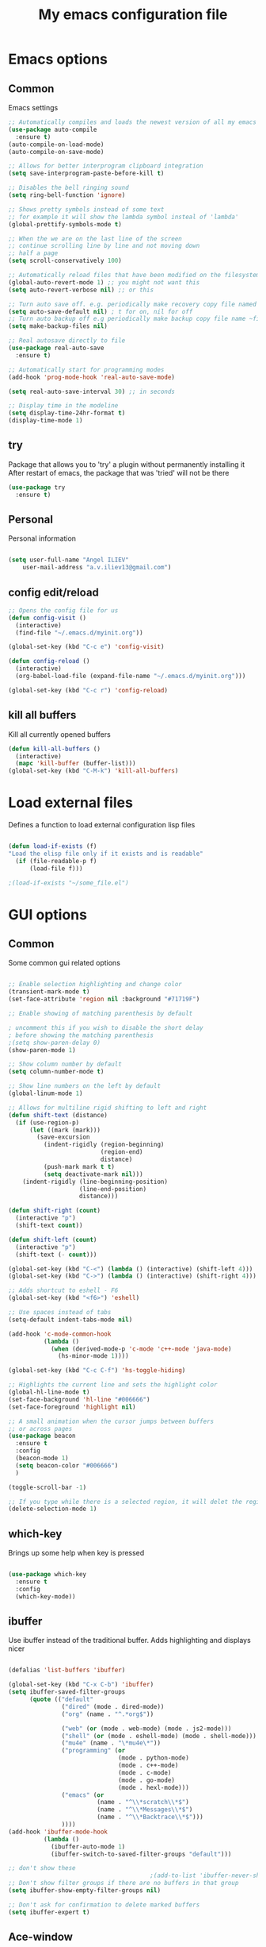 #+STARTUP: overview
#+TITLE: My emacs configuration file
#+CREATOR: Angel ILIEV

* Emacs options
** Common
Emacs settings

#+BEGIN_SRC emacs-lisp
  ;; Automatically compiles and loads the newest version of all my emacs packages
  (use-package auto-compile
    :ensure t)
  (auto-compile-on-load-mode)
  (auto-compile-on-save-mode)

  ;; Allows for better interprogram clipboard integration
  (setq save-interprogram-paste-before-kill t)

  ;; Disables the bell ringing sound
  (setq ring-bell-function 'ignore)

  ;; Shows pretty symbols instead of some text
  ;; for example it will show the lambda symbol insteal of 'lambda'
  (global-prettify-symbols-mode t)

  ;; When the we are on the last line of the screen
  ;; continue scrolling line by line and not moving down
  ;; half a page
  (setq scroll-conservatively 100)

  ;; Automatically reload files that have been modified on the filesystem
  (global-auto-revert-mode 1) ;; you might not want this
  (setq auto-revert-verbose nil) ;; or this

  ;; Turn auto save off. e.g. periodically make recovery copy file named #filename#
  (setq auto-save-default nil) ; t for on, nil for off
  ;; Turn auto backup off e.g periodically make backup copy file name ~filename
  (setq make-backup-files nil)

  ;; Real autosave directly to file
  (use-package real-auto-save
    :ensure t)

  ;; Automatically start for programming modes
  (add-hook 'prog-mode-hook 'real-auto-save-mode)

  (setq real-auto-save-interval 30) ;; in seconds

  ;; Display time in the modeline
  (setq display-time-24hr-format t)
  (display-time-mode 1)

#+END_SRC
** try
  Package that allows you to 'try' a plugin without permanently installing it
  After restart of emacs, the package that was 'tried' will not be there

  #+BEGIN_SRC emacs-lisp
    (use-package try
      :ensure t)
  #+END_SRC
** Personal
Personal information

#+BEGIN_SRC emacs-lisp

  (setq user-full-name "Angel ILIEV"
      user-mail-address "a.v.iliev13@gmail.com")

#+END_SRC

** config edit/reload
#+BEGIN_SRC emacs-lisp
  ;; Opens the config file for us
  (defun config-visit ()
    (interactive)
    (find-file "~/.emacs.d/myinit.org"))

  (global-set-key (kbd "C-c e") 'config-visit)

  (defun config-reload ()
    (interactive)
    (org-babel-load-file (expand-file-name "~/.emacs.d/myinit.org")))

  (global-set-key (kbd "C-c r") 'config-reload)
#+END_SRC
** kill all buffers
Kill all currently opened buffers

#+BEGIN_SRC emacs-lisp
  (defun kill-all-buffers ()
    (interactive)
    (mapc 'kill-buffer (buffer-list)))
  (global-set-key (kbd "C-M-k") 'kill-all-buffers)

#+END_SRC
* Load external files
  Defines a function to load external configuration lisp files
  
  #+BEGIN_SRC emacs-lisp

    (defun load-if-exists (f)
    "Load the elisp file only if it exists and is readable"
      (if (file-readable-p f)
          (load-file f)))

    ;(load-if-exists "~/some_file.el")
  
  #+END_SRC

* GUI options
** Common
Some common gui related options

#+BEGIN_SRC emacs-lisp

  ;; Enable selection highlighting and change color
  (transient-mark-mode t)
  (set-face-attribute 'region nil :background "#71719F")

  ;; Enable showing of matching parenthesis by default

  ; uncomment this if you wish to disable the short delay 
  ; before showing the matching parenthesis
  ;(setq show-paren-delay 0)
  (show-paren-mode 1)

  ;; Show column number by default
  (setq column-number-mode t)

  ;; Show line numbers on the left by default
  (global-linum-mode 1)  

  ;; Allows for multiline rigid shifting to left and right
  (defun shift-text (distance)
    (if (use-region-p)
        (let ((mark (mark)))
          (save-excursion
            (indent-rigidly (region-beginning)
                            (region-end)
                            distance)
            (push-mark mark t t)
            (setq deactivate-mark nil)))
      (indent-rigidly (line-beginning-position)
                      (line-end-position)
                      distance)))

  (defun shift-right (count)
    (interactive "p")
    (shift-text count))

  (defun shift-left (count)
    (interactive "p")
    (shift-text (- count)))

  (global-set-key (kbd "C-<") (lambda () (interactive) (shift-left 4)))
  (global-set-key (kbd "C->") (lambda () (interactive) (shift-right 4)))

  ;; Adds shortcut to eshell - F6
  (global-set-key (kbd "<f6>") 'eshell)

  ;; Use spaces instead of tabs
  (setq-default indent-tabs-mode nil)

  (add-hook 'c-mode-common-hook
            (lambda ()
              (when (derived-mode-p 'c-mode 'c++-mode 'java-mode)
                (hs-minor-mode 1))))

  (global-set-key (kbd "C-c C-f") 'hs-toggle-hiding)

  ;; Highlights the current line and sets the highlight color
  (global-hl-line-mode t)
  (set-face-background 'hl-line "#006666")
  (set-face-foreground 'highlight nil)

  ;; A small animation when the cursor jumps between buffers
  ;; or across pages
  (use-package beacon
    :ensure t
    :config
    (beacon-mode 1)
    (setq beacon-color "#006666")
    )

  (toggle-scroll-bar -1)

  ;; If you type while there is a selected region, it will delet the region and replace it with the text
  (delete-selection-mode 1)

#+END_SRC

** which-key
  Brings up some help when key is pressed

  #+BEGIN_SRC emacs-lisp

    (use-package which-key
      :ensure t 
      :config
      (which-key-mode))
  
  #+END_SRC
** ibuffer
  Use ibuffer instead of the traditional buffer. Adds highlighting and displays nicer
  
  #+BEGIN_SRC emacs-lisp 

    (defalias 'list-buffers 'ibuffer)

    (global-set-key (kbd "C-x C-b") 'ibuffer)
    (setq ibuffer-saved-filter-groups
          (quote (("default"
                   ("dired" (mode . dired-mode))
                   ("org" (name . "^.*org$"))

                   ("web" (or (mode . web-mode) (mode . js2-mode)))
                   ("shell" (or (mode . eshell-mode) (mode . shell-mode)))
                   ("mu4e" (name . "\*mu4e\*"))
                   ("programming" (or
                                   (mode . python-mode)
                                   (mode . c++-mode)
                                   (mode . c-mode)
                                   (mode . go-mode)
                                   (mode . hexl-mode)))
                   ("emacs" (or
                             (name . "^\\*scratch\\*$")
                             (name . "^\\*Messages\\*$")
                             (name . "^\\*Backtrace\\*$")))
                   ))))
    (add-hook 'ibuffer-mode-hook
              (lambda ()
                (ibuffer-auto-mode 1)
                (ibuffer-switch-to-saved-filter-groups "default")))

    ;; don't show these
                                            ;(add-to-list 'ibuffer-never-show-predicates "zowie")
    ;; Don't show filter groups if there are no buffers in that group
    (setq ibuffer-show-empty-filter-groups nil)

    ;; Don't ask for confirmation to delete marked buffers
    (setq ibuffer-expert t)

  #+END_SRC

** Ace-window
  Window manager

  #+BEGIN_SRC emacs-lisp 

    ;; progn allows to call multiple functions within the initialization of a package
    (use-package ace-window
      :ensure t
      :init
      (progn
        (global-set-key [remap other-window] 'ace-window)
        (custom-set-faces
         '(aw-leading-char-face
           ((t (:height 2.0 :foreground "#ff2d2d")))))
        (custom-set-faces
         '(aw-background-face
           ((t (:foreground "#c6c6c6")))))
        )
      )
      ;:inherit ace-jump-face-foreground 

    (defun swap-windows ()
      "Swap windows and leave focus in original window."
      (interactive)
      (ace-swap-window)
      (aw-flip-window))

    (global-set-key (kbd "C-c w s") 'swap-windows)

    (defun split-and-follow-horizontally ()
      "Move cursor to the new split window down."
      (interactive)
      (split-window-below)
      (balance-windows)
      (other-window 1))

    (global-set-key (kbd "C-x 2") 'split-and-follow-horizontally)

    (defun split-and-follow-vertically ()
      "Move cursor to the new split window right."
      (interactive)
      (split-window-right)
      (balance-windows)
      (other-window 1))

    (global-set-key (kbd "C-x 3") 'split-and-follow-vertically)
  #+END_SRC

** Code collapse
Add hook for code collapse in programming modes

#+BEGIN_SRC emacs-lisp
  (add-hook 'prog-mode-hook (lambda ()
                              (hs-minor-mode)
                              (local-set-key (kbd "C-c C-t") 'hs-toggle-hiding)))
#+END_SRC
** Linum-relative
Relative numbers package

#+BEGIN_SRC emacs-lisp

  (use-package linum-relative
    :ensure t
    :config
    (setq linum-relative-current-symbol ""))

  (add-hook 'prog-mode-hook 'linum-relative-mode)

#+END_SRC

** Hydra
This allows you to bring up quick access to different modes
and stay within those modes. For example by a key press you
can enter org-mode and get a list of options accessible by more
key presses

#+BEGIN_SRC emacs-lisp

  (use-package hydra 
    :ensure t
    :config
    ;; Hydra for modes that toggle on and off
    (defhydra hydra-toggle (:color blue)
      "toggle"
      ("a" abbrev-mode "abbrev")
      ("s" flyspell-mode "flyspell")
      ("d" toggle-debug-on-error "debug")
      ("c" fci-mode "fCi")
      ("f" auto-fill-mode "fill")
      ("t" toggle-truncate-lines "truncate")
      ("w" whitespace-mode "whitespace")
      ("q" nil "cancel"))

    ;; Hydra for music player actions
    (defhydra music-player-control (:color red)
      "music"
      ("l" bongo-playlist "playlist")
      ("n" bongo-play-next "next")
      ("p" bongo-play-previous "prev")
      ("r" bongo-play-random "random")
      ("h" bongo-show "show playing")
      ("t" bongo-stop "stop")
      ("s" bongo-play "start")
      ("c" bongo-pause/resume "pause/resume")
      ("q" nil "cancel"))

    ;; Hydra for navigation. Allows for number input, i.e. 5p -> go up 5 lines
    (defhydra hydra-gotoline 
      ( :pre (linum-mode 1)
             :post (linum-mode 1))
      "goto"
      ("t" (lambda () (interactive)(move-to-window-line-top-bottom 0)) "top")
      ("b" (lambda () (interactive)(move-to-window-line-top-bottom -1)) "bottom")
      ("m" (lambda () (interactive)(move-to-window-line-top-bottom)) "middle")
      ("e" (lambda () (interactive)(end-of-buffer)) "end")
      ("c" recenter-top-bottom "recenter")
      ("v" (lambda () (interactive (next-line (/ (window-height (selected-window)) 2)))) "half-page down")
      ("f" (lambda () (interactive (previous-line (/ (window-height (selected-window)) 2)))) "half-page up")
      ("n" next-line "down")
      ("p" previous-line "up")
      ("g" goto-line "goto-line")
      ("q" nil "cancel"))

    ;; Hydra for some org-mode stuff
    (defhydra hydra-global-org (:color blue)
      "Org"
      ("t" org-timer-start "Start Timer")
      ("s" org-timer-stop "Stop Timer")
      ("r" org-timer-set-timer "Set Timer") ; This one requires you be in an orgmode doc, as it sets the timer for the header
      ("p" org-timer "Print Timer") ; output timer value to buffer
      ("w" (org-clock-in '(4)) "Clock-In") ; used with (org-clock-persistence-insinuate) (setq org-clock-persist t)
      ("o" org-clock-out "Clock-Out") ; you might also want (setq org-log-note-clock-out t)
      ("j" org-clock-goto "Clock Goto") ; global visit the clocked task
      ("c" org-capture "Capture") ; Don't forget to define the captures you want http://orgmode.org/manual/Capture.html
      ("l" (or )rg-capture-goto-last-stored "Last Capture")
      ("q" nil "cancel"))

    ;; Hydra for moving window splitter
    (defhydra hydra-splitter (:color red)
      "splitter"
      ("<left>" (lambda () (interactive) (hydra-move-splitter-left 3)) "left")
      ("<down>" (lambda () (interactive) (hydra-move-splitter-down 3)) "down")
      ("<up>" (lambda () (interactive) (hydra-move-splitter-up 3)) "up")
      ("<right>" (lambda () (interactive) (hydra-move-splitter-right 3)) "right")
      ("q" nil "cancel"))

    (defhydra dumb-jump-hydra (:color blue)
      "Dumb Jump"
      ("j" dumb-jump-go "Go")
      ("o" dumb-jump-go-other-window "Other window")
      ("e" dumb-jump-go-prefer-external "Go external")
      ("x" dumb-jump-go-prefer-external-other-window "Go external other window")
      ("i" dumb-jump-go-prompt "Prompt")
      ("l" dumb-jump-quick-look "Quick look")
      ("b" dumb-jump-back "Back")
      ("q" nil "cancel"))

    (defhydra engine-mode-hydra (:color blue)
      "Engine mode"
      ("m" engine/search-mail "mail")
      ("g" engine/search-google "google")
      ("e" engine/search-emacswiki "emacswiki")
      ("q" nil "cancel"))

    )

  (global-set-key (kbd "C-c o")    'hydra-global-org)
  (global-set-key (kbd "C-c h t")  'hydra-toggle/body)
  (global-set-key (kbd "C-c h g")  'hydra-gotoline/body)
  (global-set-key (kbd "C-c h m")  'music-player-control/body)
  (global-set-key (kbd "C-c h s")  'hydra-splitter/body)
  (global-set-key (kbd "C-c h d")  'dumb-jump-hydra/body)
  (global-set-key (kbd "C-c h e")  'engine-mode-hydra/body)

  ;;* Helpers
  (use-package windmove
    :ensure t)

  (defun hydra-move-splitter-left (arg)
    "Move window splitter left."
    (interactive "p")
    (if (let ((windmove-wrap-around))
          (windmove-find-other-window 'right))
        (shrink-window-horizontally arg)
      (enlarge-window-horizontally arg)))

  (defun hydra-move-splitter-right (arg)
    "Move window splitter right."
    (interactive "p")
    (if (let ((windmove-wrap-around))
          (windmove-find-other-window 'right))
        (enlarge-window-horizontally arg)
      (shrink-window-horizontally arg)))

  (defun hydra-move-splitter-up (arg)
    "Move window splitter up."
    (interactive "p")
    (if (let ((windmove-wrap-around))
          (windmove-find-other-window 'up))
        (enlarge-window arg)
      (shrink-window arg)))

  (defun hydra-move-splitter-down (arg)
    "Move window splitter down."
    (interactive "p")
    (if (let ((windmove-wrap-around))
          (windmove-find-other-window 'up))
        (shrink-window arg)
      (enlarge-window arg)))

#+END_SRC

** Window divider
Enables window divider

#+BEGIN_SRC emacs-lisp

  ;; window dividers
  ;; (window-divider-mode t)
  ;; (setq window-divider-default-right-width 2)

#+END_SRC

** Hightlight indentaion
Hightlights indentation level

#+BEGIN_SRC emacs-lisp

  ;; Start the mode automatically in most programming modes (Emacs 24 and above):
  ;; (add-hook 'prog-mode-hook 
  ;;           (lambda ()
  ;;             (highlight-indentation-mode)
  ;;             (set-face-background 'highlight-indentation-face "#444444")
  ;;             (set-face-background 'highlight-indentation-current-column-face "#c3b3b3")))

#+END_SRC

** Dired
Directory browsing tool. Download .el file from [[https://www.emacswiki.org/emacs/DiredPlus][EmacsWiki]]
Once downloaded run setup-diredp to enable dired+ functionality

#+BEGIN_SRC emacs-lisp

  (defun setup-diredp()
    "Loads dired+.el and configs some display settings"
    (interactive)
    ;; The dired+ package has to be installed manually
    ;; By downloading from the EmacsWiki(see above)
    (if (file-readable-p "~/.emacs.d/lisp/dired+.el")
        (progn ;; progn is needed in order to exec multiple statements
          (load-file "~/.emacs.d/lisp/dired+.el")
          ;; Shows shortened version of the files i.e. only name and ext.
          (setq diredp-hide-details-initially-flag nil)
          (setq-default dired-omit-files-p t)
          (setq dired-omit-mode t)))
    )

  ;; If dired++.el file exists then load it and set some configuration for it.
  (setup-diredp)

  ;; Better support for regexp
  (use-package pcre2el
    :ensure t
    :config 
    (pcre-mode)
    )

  ;; The two packages below expand the Counsel/Ivy functionality
  (use-package wgrep
    :ensure t
    )

  ;; Automatically save all changed buffers
  (setq wgrep-auto-save-buffer t)

  ;; For this to work you need to install the fzf package!!!!!!!!!!!
  ;; Fzf source: https://github.com/junegunn/fzf
  ;; Consider installing WSL on windows https://docs.microsoft.com/en-us/windows/wsl/install-win10
  (setq counsel-fzf-cmd "fzf -f %s")

  (use-package dired-icon
    :ensure t)

  (add-hook 'dired-mode-hook 'dired-icon-mode)
#+END_SRC

** Scroll half-page
Half page scroll implementation

#+BEGIN_SRC emacs-lisp

  ;; Scrolls down half a page and moves cursor
  (global-set-key [(control ?v)]
                  (lambda () (interactive (next-line (/ (window-height (selected-window)) 2)))))

  ;; Scrolls up half a page and moves cursor
  (global-set-key [(control shift ?v)]
                  (lambda () (interactive (previous-line (/ (window-height (selected-window)) 2)))))

#+END_SRC

** Adjust opacity of emacs
Adjust opacity of the emacs window 

#+BEGIN_SRC emacs-lisp

  (defun sanityinc/adjust-opacity (frame incr)
    (let* ((oldalpha (or (frame-parameter frame 'alpha) 100))
           (newalpha (+ incr oldalpha)))
      (when (and (<= frame-alpha-lower-limit newalpha) (>= 100 newalpha))
        (modify-frame-parameters frame (list (cons 'alpha newalpha))))))
  (global-set-key (kbd "M-C-8") (lambda () (interactive) (sanityinc/adjust-opacity nil -2)))
  (global-set-key (kbd "M-C-9") (lambda () (interactive) (sanityinc/adjust-opacity nil 2)))
  (global-set-key (kbd "M-C-0") (lambda () (interactive) (modify-frame-parameters nil `((alpha . 100)))))

#+END_SRC

** Emacs font
Sets default emacs font size

#+BEGIN_SRC emacs-lisp

  (set-face-attribute 'default nil
                      :font "Monospace"
                      :height 100
                      :weight 'bold
                      )

#+END_SRC
** Spaceline
Modeline improvement for emacs

#+BEGIN_SRC emacs-lisp
  (use-package spaceline
    :ensure t
    :config
    (require 'spaceline-config)
    (setq powerline-default-separator (quote arrow))
    (spaceline-emacs-theme))
#+END_SRC

** Diminish 
Hide minor modes from modeline

#+BEGIN_SRC emacs-lisp
  (use-package diminish
    :ensure t
    :init
    (diminish 'hungry-delete-mode)
    (diminish 'beacon-mode)
    (diminish 'which-key-mode)
    (diminish 'undo-tree-mode)
    (diminish 'subword-mode)
    (diminish 'smartparens-mode))
#+END_SRC
** Dashboard
Show a dashboard with recent files etc.

#+BEGIN_SRC emacs-lisp
  (use-package dashboard
    :ensure t
    :config
    (dashboard-setup-startup-hook)
    (setq dashboard-items '((recents . 30)))
    (setq dashboard-banner-logo-title "Happy Developing, Angel"))
#+END_SRC
* External tools
** Google translate
This enables translation of text straight from within Emacs

#+BEGIN_SRC emacs-lisp

  (use-package google-translate
    :ensure t
    :config
    (setq-default google-translate-default-target-language "en")
    (setq-default google-translate-default-source-language "auto")
    ;;; Bind is run before config and thus the above settings don't work
    ;;:bind (("C-c t" . google-translate-at-point)
    ;;       ("C-c T" . google-translate-query-translate))
    )
    
  ;; You can use these instead but its better to use the above
  (global-set-key "\C-ct" 'google-translate-at-point)
  (global-set-key "\C-cT" 'google-translate-query-translate)

#+END_SRC

** Bongo music player
Small music player. Github page with info and shortcut descriptions [[https://github.com/dbrock/bongo/tree/3d246be1e8d14865f5253567ab8fee5d4e9c470c][Bongo]]

#+BEGIN_SRC emacs-lisp

  (use-package bongo
    :ensure t)

  ;; For windows you have to download and put mplayer.exe on Path
  ;; This is needed since I coudln't get vlc to work on Windows
  (defun load-mplayer-backend()
    "Loads the mplayer backend. Use this for windows"
    (interactive)
    (setq-default bongo-enabled-backends '(mplayer)))

#+END_SRC

** Pandoc file import/exporter
A file importer/exporter from org file to any other file format and vice versa
Requirements for this package: install pandoc >=1.13 [[https://pandoc.org/installing.html][Pandoc page]]
In order to get an org file from other files, type in the following shell cmd:

pandoc -o output_name.org -f input_format -t org input_filename.extension

for example:

pandoc -o test.org -f html -t org test.html

#+BEGIN_SRC emacs-lisp

  (use-package ox-pandoc
    :ensure t)

  ;; default options for all output formats
  (setq org-pandoc-options '((standalone . t)))
  ;; cancel above settings only for 'docx' format
  (setq org-pandoc-options-for-docx '((standalone . nil)))
  ;; special settings for beamer-pdf and latex-pdf exporters
  (setq org-pandoc-options-for-beamer-pdf '((pdf-engine . "xelatex")))
  (setq org-pandoc-options-for-latex-pdf '((pdf-engine . "xelatex")))

#+END_SRC

** Engine-mode
Search through google, mail, websites etc from Emacs

#+BEGIN_SRC emacs-lisp

  (use-package engine-mode
    :ensure t
    :config
    (progn
      (defengine mail "https://mail.google.com/mail/u/0/#search/%s" :keybinding "m")
      (defengine google "http://google.com/search?q=%s" :keybinding "g")
      (defengine emacswiki "http://google.com/search?q=site:emacswiki.org+%s" :keybinding "e")
      ;;(bind-key* "C-c /" 'engine-mode-hydra/body)
      (engine-mode)))

#+END_SRC

** Weather
Weather forecast for city

#+BEGIN_SRC emacs-lisp

  ;; weather from wttr.in
  (use-package wttrin
    :ensure t
    :commands (wttrin)
    :init
    (progn
      (setq wttrin-default-cities '("Vilnius"
                                    "Ruse"))
      (setq wttrin-default-accept-language '("Accept-Language" . "en-GB"))))

  (global-set-key (kbd "C-c f") 'wttrin)

#+END_SRC

* Filetype styles
** C/C++ style
   Set default indentation style for c/c++ files

   #+BEGIN_SRC emacs-lisp

     (setq c-default-style "stroustrup"
           c-basic-offset 4)

     ;;(setq-default c-syntactic-indentation nil)

   #+END_SRC
* Programming
** Whitespace mode
Highlights the parts of a line where chars are over the column limit. Python limit 120, C++ 140

#+BEGIN_SRC emacs-lisp
  (setq-default whitespace-style '(face lines-tail))

  (add-hook 'python-mode-hook (lambda ()
                                (setq whitespace-line-column 120)
                                (whitespace-mode t)))

  (add-hook 'c-mode-common-hook (lambda ()
                                  (setq whitespace-line-column 140)
                                  (whitespace-mode t)))
#+END_SRC
** ECB
#+BEGIN_SRC emacs-lisp
    (use-package ecb
      :ensure t
      :config
      ;(require 'ecb-autoloads) 
      (setq ecb-layout-name "left3")
      (setq ecb-show-sources-in-directories-buffer 'always)
      (setq ecb-compile-window-height 5)
      :init
      ;(ecb-activate)
      )
#+END_SRC
** Emmet mode
!Check out emmet mode for rapid web dev
** Flycheck
  On the fly syntax check for a huge number of languages: python, c/c++, java etc
  
  #+BEGIN_SRC emacs-lisp

    (use-package flycheck
      :ensure t
      :init 
      (global-flycheck-mode t))
  #+END_SRC
** Golang
Golang support

#+BEGIN_SRC emacs-lisp

  (use-package go-mode
    :ensure t)
  ;;(go-mode-autoloads)

#+END_SRC
** Smartparens
Automatically wrap/rewrap code with ..., expand/contract pairs etc
You can run M-x sp-cheat-sheet to see all available commands and exmp.

#+BEGIN_SRC emacs-lisp

  (use-package smartparens
    :ensure t
    :bind (("<C-M-right>" . sp-forward-sexp)
           ("<C-M-left>" . sp-backward-sexp)
           ("<C-M-up>" . sp-up-sexp)
           ("<C-M-down>" . sp-down-sexp)
           ("M-]" . sp-unwrap-sexp)
           ("M-[" . sp-backward-unwrap-sexp)
           ("C-M-t" . sp-transpose-sexp))
    :init
    (smartparens-global-mode t)
    )

;  (setq-default smartparens-mode t)

  (global-set-key (kbd "C-c C-(") (lambda (&optional arg)
                                (interactive "P")
                                (sp-wrap-with-pair "(")))
  (global-set-key (kbd "C-c C-[") (lambda (&optional arg)
                                (interactive "P")
                                (sp-wrap-with-pair "[")))
  (global-set-key (kbd "C-c C-{") (lambda (&optional arg)
                                (interactive "P")
                                (sp-wrap-with-pair "{")))
  (global-set-key (kbd "C-c C-'") (lambda (&optional arg)
                                (interactive "P")
                                (sp-wrap-with-pair "'")))
  (global-set-key (kbd "C-c C-\"") (lambda (&optional arg)
                                (interactive "P")
                                (sp-wrap-with-pair "\"")))

#+END_SRC
** Python
*** Setup python interpreter
Sets up python interpreter
 
#+BEGIN_SRC emacs-lisp

  (setq py-python-command "python2.7")
  (setq python-shell-interpreter "python2.7")

#+END_SRC

*** Elpy
   Package that enables python IDE-like features
   NOTE: also check out the python requirements for elpy here:
   [[https://github.com/jorgenschaefer/elpy][Github Elpy]]

   #+BEGIN_SRC emacs-lisp

     (use-package elpy
       :ensure t
       :config 
       (elpy-enable)
       (define-key elpy-mode-map (kbd "C-c C-t") nil))

     (add-hook 'prog-mode-hook (lambda () (highlight-indentation-mode -1)))

   #+END_SRC
   
*** Hooks
Python Hooks

#+BEGIN_SRC emacs-lisp

  (defun my/python-bindkey ()
    "Bind M-. to `elpy-goto-definition'."
    (local-set-key (kbd "M-.") 'elpy-goto-definition)
    (local-set-key (kbd "M-*") 'xref-pop-marker-stack)
    (local-set-key (kbd "C-c \'") 'wrap-with-single-quotes))
  (add-hook 'python-mode-hook 'my/python-bindkey)

#+END_SRC
** Ggtags

Tags for code navigation

!!! Note2: In order to use ggtags you have to install the 'global' 
package (apt-get linux, win - http://adoxa.altervista.org/global/)

#+BEGIN_SRC emacs-lisp

  ;; tags for code navigation
  (use-package ggtags
    :ensure t)

  (defun my/c-mode-bindkey ()
    "Bind M-.  to `ggtags-find-tag-dwim'."
    (ggtags-mode 1)
    (local-set-key (kbd "M-.") 'ggtags-find-tag-dwim)
    (local-set-key (kbd "M-*") 'ggtags-prev-mark))

  (add-hook 'c-mode-common-hook 'my/c-mode-bindkey)


#+END_SRC
** Protobuff
Syntax highlighting for protobuff files

#+BEGIN_SRC emacs-lisp
  (use-package protobuf-mode
    :ensure t)

  (add-to-list 'auto-mode-alist
               '("\\.proto\\'" . (lambda ()
                                   ;; add major mode setting here, if needed, for example:
                                   (protobuf-mode))))

  (defconst my-protobuf-style
    '((c-basic-offset . 4)
      (indent-tabs-mode . nil)))

  (add-hook 'protobuf-mode-hook
            (lambda () (c-add-style "my-style" my-protobuf-style t)))
#+END_SRC
** Yasnippet
  Includes popular snippets for python, c/c++, java etc
  
  #+BEGIN_SRC emacs-lisp
    (use-package yasnippet
      :ensure t
      :config 
      (use-package yasnippet-snippets
        :ensure t)
      (yas-reload-all))

    (add-hook 'prog-mode-hook 'yas-minor-mode)

    ;; Helper Yasnippet function for generating python docstrings
    (defun python-args-to-docstring-custom ()
      "Return custom docstring format for the python arguments in yas-text."
      (let* ((indent (concat "\n" (make-string (current-column) 32)))
             (args (python-split-args yas-text))
             (max-len (if args (apply 'max (mapcar (lambda (x) (length (nth 0 x))) args)) 0))
             (formatted-args (mapconcat
                              (lambda (x)
                                (setq arg-name (nth 0 x))
                                (setq def-value (nth 1 x))
                                (concat
                                 "@type " arg-name ":" indent
                                 "@param " arg-name ":" (if def-value (concat " \(default " def-value "\)"))
                                 "\n"))
                              args
                              indent)))
        (unless (string= formatted-args "")
          (mapconcat 'identity (list "" formatted-args) indent))))
  #+END_SRC
** Dump-jump
Similar functionality to ggtags i.e. jump to declaration/usage etc
Works for multiple languages

#+BEGIN_SRC emacs-lisp
  ;; (use-package dumb-jump
  ;;   :bind (("M-g o" . dumb-jump-go-other-window)
  ;;          ("M-g j" . dumb-jump-go)
  ;;          ("M-g x" . dumb-jump-go-prefer-external)
  ;;          ("M-g z" . dumb-jump-go-prefer-external-other-window))
  ;;   :config (setq dumb-jump-selector 'ivy) ;; (setq dumb-jump-selector 'helm)
  ;;   :ensure)

#+END_SRC
** Projectile
Enables management of multiple projects

#+BEGIN_SRC emacs-lisp

  (use-package projectile
    :ensure t
    :config
    (projectile-global-mode)
    (setq projectile-completion-system 'ivy))

  (use-package counsel-projectile
    :ensure t)
  (counsel-projectile-mode)

  ;;(add-to-list 'projectile-globally-ignored-directories "*templates/cache")
#+END_SRC

** Web-mode
Mode that provides autocompletion, tags matching, etc. for web dev

  #+BEGIN_SRC emacs-lisp

    (use-package web-mode
    :ensure t
    :config
	 (add-to-list 'auto-mode-alist '("\\.html?\\'" . web-mode))
	 (setq web-mode-engines-alist
	       '(("django"    . "\\.html\\'")))
	 (setq web-mode-ac-sources-alist
	       '(("css" . (ac-source-css-property))
		 ("html" . (ac-source-words-in-buffer ac-source-abbrev))))
    
    (setq web-mode-enable-auto-closing t))
    (setq web-mode-enable-auto-quoting t)
  
  #+END_SRC
** C++
Automatically detect if .h should be opened in c-mode or in C++-mode

#+BEGIN_SRC emacs-lisp
  (add-to-list 'auto-mode-alist
               '("\\.h\\'" . (lambda ()
                               ;; add major mode setting here, if needed, for example:
                               (c++-mode))))
#+END_SRC
* Org
** basic config

#+BEGIN_SRC emacs-lisp
  ;; This makes sure that the src code editting is in the current window and
  ;; not in a new window
  (setq org-src-window-setup 'current-window)

  ;; This sets up a new template that automatically inserts an
  ;; emacs-lisp src block after typing <el and TAB
  (add-to-list 'org-structure-template-alist
               '("el" "#+BEGIN_SRC emacs-lisp\n?\n#+END_SRC"))

  ;; This sets up a new template that automatically inserts a
  ;; python src block after typing <el and TAB
  (add-to-list 'org-structure-template-alist
               '("py" "#+BEGIN_SRC python\n?\n#+END_SRC"))

  ;; This enables text wraping by default for org-mode files
  (add-hook 'org-mode-hook '(lambda () (visual-line-mode 1)))
#+END_SRC
** Org-mode
  Install org mode for note taking, todos, tasks, presentations and many more.

  #+BEGIN_SRC emacs-lisp

    (use-package org
      :mode (("\\.org$" . org-mode))
      :ensure org-plus-contrib
      :config
      (progn
        ;; config stuff
        (setq org-support-shift-select t)
        ))

    (setenv "BROWSER" "firefox-browser")

    (use-package org-bullets
      :ensure t
      :config
      (add-hook 'org-mode-hook (lambda () (org-bullets-mode 1))))

    (custom-set-variables
     '(org-directory "~/Dropbox/orgfiles")
     '(org-default-notes-file (concat org-directory "/notes.org"))
     '(org-export-html-postamble nil)
     '(org-hide-leading-stars t)
     '(org-startup-folded (quote overview))
     '(org-startup-indented t)
     '(org-log-into-drawer "DESCRIPTION")
     '(org-refile-allow-creating-parent-nodes (quote confirm))
     '(org-refile-targets (quote ((org-agenda-files :level . 1))))
     '(org-refile-use-outline-path (quote file))
     )

    (setq org-file-apps
          (append '(
                    ("\\.pdf\\'" . "evince %s")
                    ) org-file-apps ))

    (global-set-key "\C-ca" 'org-agenda)

    (use-package org-ac
      :ensure t
      :init
      (org-ac/config-default))

    (global-set-key (kbd "C-c c") 'org-capture)

    (setq org-agenda-files (list "~/Dropbox/orgfiles/gcal.org"
                                 "~/Dropbox/orgfiles/index.org"
                                 "~/Dropbox/orgfiles/training.org"
                                 ))

    (setq org-capture-templates
          '(("a" "Appointment" entry (file  "~/Dropbox/orgfiles/gcal.org" )
             "* %?\n\n%^T\n\n:PROPERTIES:\n\n:END:\n\n")
             ("n" "Note" entry (file+headline "~/Dropbox/orgfiles/notes.org" "Notes")
             "* Note %?\n%T")
             ("l" "Link" entry (file+headline "~/Dropbox/orgfiles/links.org" "Links")
              "* %? %^L %^g \n%T" :prepend t)
             ("b" "Book idea" entry (file+headline "~/Dropbox/orgfiles/index.org" "Book ideas")
              "* %?\n%T" :prepend t)
             ("t" "To Do Item" entry (file+headline "~/Dropbox/orgfiles/index.org" "To Do")
              "* TODO %?\nSCHEDULED: %^t\n%^G" :prepend t)))

    ;; using %i in the template above allows you to insert a selected text
    ;; when C-c c is pressed

    (defadvice org-capture-finalize 
        (after delete-capture-frame activate)  
      "Advise capture-finalize to close the frame"  
      (if (equal "capture" (frame-parameter nil 'name))  
          (delete-frame)))

    (defadvice org-capture-destroy 
        (after delete-capture-frame activate)  
      "Advise capture-destroy to close the frame"  
      (if (equal "capture" (frame-parameter nil 'name))  
          (delete-frame)))  

    (use-package noflet
      :ensure t )

    (defun make-capture-frame ()
      "Create a new frame and run org-capture."
      (interactive)
      (make-frame '((name . "capture")))
      (select-frame-by-name "capture")
      (delete-other-windows)
      (noflet ((switch-to-buffer-other-window (buf) (switch-to-buffer buf)))
        (org-capture)))

    (setq package-check-signature nil)


    (use-package org-gcal
      :ensure t
      :config
      (setq org-gcal-client-id "860194293573-uienoduetdjfm6q6njtceid57sg7j7rp.apps.googleusercontent.com"
            org-gcal-client-secret "Rn33L6iU9yCHpSisy_zsJxUb"
            org-gcal-file-alist '(("a.v.iliev13@gmail.com" .  "~/Dropbox/orgfiles/workouts.org"))))

    (add-hook 'org-agenda-mode-hook (lambda () (org-gcal-sync) ))
    (add-hook 'org-capture-after-finalize-hook (lambda () (org-gcal-sync) ))

  #+END_SRC
** Org-reveal
Tool for making presentations. Look at RawGit for hosting gitpages!!
An example presentation can be found here [[https://revealjs.com/#/][Example]]

#+BEGIN_SRC emacs-lisp

  (use-package ox-reveal
    :ensure ox-reveal)

  (setq org-reveal-root "http://cdn.jsdelivr.net/reveal.js/3.0.0/")
  ;; The below line is to display Latex nicely
  (setq org-reveal-mathjax t)

  ;; Maps level 2 headings horizontally instead of vertically
  (setq org-reveal-hlevel 2)

  ;; html syntax highlighting
  (use-package htmlize
    :ensure t)

#+END_SRC

** Org-latex
Exporting org-mode to LaTeX with syntax highlihgting

#+BEGIN_SRC emacs-lisp
  (setq org-latex-listings 'minted)
  (setq org-latex-packages-alist '(("" "minted")))
  (setq org-latex-custom-lang-environments
        '(
          (emacs-lisp "common-lispcode")
          ))
  (setq org-latex-minted-options
        '(("frame" "lines")
          ("fontsize" "\\scriptsize")
          ("linenos" "")))
  (setq org-latex-to-pdf-process
        '("pdflatex -shell-escape -interaction nonstopmode -output-directory %o %f"
          "pdflatex -shell-escape -interaction nonstopmode -output-directory %o %f"
          "pdflatex -shell-escape -interaction nonstopmode -output-directory %o %f"))
#+END_SRC
* Text editing & navigation
** Markdown-mode
Markdown mode for emacs. Documentation can be found here [[https://github.com/jrblevin/markdown-mode/tree/668de4a965980d618637a3b5754e721b54c51e83][Github page]]

#+BEGIN_SRC emacs-lisp

  (use-package markdown-mode
    :ensure t
    :mode (("README\\.md\\'" . gfm-mode)
           ("\\.md\\'" . markdown-mode)
           ("\\.markdown\\'" . markdown-mode))
    :init (setq markdown-command "multimarkdown"))

#+END_SRC

** Swiper & Counsel
  Incremental search

  !!! Note: In order to use counsel-ag you have to install 
  the silversearcher-ag package (apt-get linux, win - [[https://blog.kowalczyk.info/software/the-silver-searcher-for-windows.html][Link]])

  #+BEGIN_SRC emacs-lisp

    ;; it looks like counsel is a requirement for swiper
    (use-package counsel
      :ensure t
      :bind
      (("M-y" . counsel-yank-pop)
        :map ivy-minibuffer-map
        ("M-y" . ivy-next-line)))

    (use-package ivy
      :ensure t
      :diminish (ivy-mode)
      :bind (("C-x b" . ivy-switch-buffer))
      :config
      (ivy-mode 1)
      (setq ivy-use-virtual-buffers t)
      (setq ivy-display-style 'fancy))


    (use-package swiper
      :ensure try
      :bind (("C-s" . swiper)
             ("C-r" . swiper)
             ("C-c C-r" . ivy-resume)
             ("M-x" . counsel-M-x)
             ("C-x C-f" . counsel-find-file))
      :config
      (progn
        (ivy-mode 1)
        (setq ivy-use-virtual-buffers t)
        (setq ivy-display-style 'fancy)
        (define-key read-expression-map (kbd "C-r") 'counsel-expression-history)
        ))

    (use-package ag
      :ensure t)

    (use-package wgrep-ag
      :ensure t)

  #+END_SRC
** Avy
  Go to word starting with a letter entered by user

  #+BEGIN_SRC emacs-lisp 

  (use-package avy
    :ensure t
    :bind ("M-s" . avy-goto-word-1))

  #+END_SRC
** Evil
  Vim support for emacs

  #+BEGIN_SRC emacs-lisp

    ;;(require 'evil)
    ;;  (evil-mode 1)
  
  #+END_SRC
** Iedit and narrow/widen dwim
  These plugins allow for easier and more powerful editting by enabling
  multiple occurance editting and narrowing/expanding of selection to edit

  #+BEGIN_SRC emacs-lisp

    ;; Narrow selection for editting and only perform operations
    ;; on that part of the text without affecting the full text
    ;; keybinding is C-x n
    (defun narrow-or-widen-dwim (p)
      "Widen if buffer is narrowed, narrow-dwim otherwise.
	Dwim means: region, org-src-block, org-subtree, or
	defun, whichever applies first. Narrowing to
	org-src-block actually calls `org-edit-src-code'.

      With prefix P, don't widen, just narrow even if buffer
       is already narrowed."
      (interactive "P")
      (declare (interactive-only))
      (cond ((and (buffer-narrowed-p) (not p)) (widen))
	    ((region-active-p)
	     (narrow-to-region (region-beginning)
			       (region-end)))
	    ((derived-mode-p 'org-mode)
	     ;; `org-edit-src-code' is not a real narrowing
	     ;; command. Remove this first conditional if
	     ;; you don't want it.
	     (cond ((ignore-errors (org-edit-src-code) t)
		    (delete-other-windows))
		   ((ignore-errors (org-narrow-to-block) t))
		   (t (org-narrow-to-subtree))))
	    ((derived-mode-p 'latex-mode)
	     (LaTeX-narrow-to-environment))
	    (t (narrow-to-defun))))

    ;; This line actually replaces Emacs' entire narrowing
    ;; keymap, that's how much I like this command. Only
    ;; copy it if that's what you want.
    (define-key ctl-x-map "n" #'narrow-or-widen-dwim)
    (add-hook 'LaTeX-mode-hook
	      (lambda ()
		(define-key LaTeX-mode-map "\C-xn"
		  nil)))

  #+END_SRC
** Undo Tree
  Shows a visual representation of your edit history
  That looks like the roots of a tree so you can visually
  navigate through your changes

  #+BEGIN_SRC emacs-lisp
  
    (use-package undo-tree
      :ensure t
      :init
        (global-undo-tree-mode))
  
  #+END_SRC
** Hungry delete
Deletes multiple empty lines and extra spaces

#+BEGIN_SRC emacs-lisp

  (use-package hungry-delete
    :ensure t
    ;; Do not enable by default cause its annoying
    :config
    (global-hungry-delete-mode)
    )

#+END_SRC

** Aggressive Indent
Easily adjusts indentation with tab key

    #+BEGIN_SRC emacs-lisp

      ;; Disable electric-indent-mode
      (electric-indent-mode -1)
      ;; Disable electric-indent-mode if set by any other major mode
      (add-hook 'after-change-major-mode-hook (lambda() (electric-indent-mode -1)))

      (use-package aggressive-indent
        :ensure t
        :config
        (global-aggressive-indent-mode 1))

    #+END_SRC

** Expand region
Select an ever expanding region of text

#+BEGIN_SRC emacs-lisp

  (use-package expand-region
    :ensure t
    :config
    (global-set-key (kbd "C-=") 'er/expand-region))

#+END_SRC
** Auto-complete
  Autocompletion package

  #+BEGIN_SRC emacs-lisp

    ;; (use-package auto-complete
    ;;   :ensure t
    ;;   :init
    ;;   (progn
    ;;     (ac-config-default)
    ;;     (global-auto-complete-mode t)
    ;;     ))

  #+END_SRC

** Company
Auto-complete for emacs

#+BEGIN_SRC emacs-lisp
  (use-package company
    :ensure t
    :init
    (add-hook 'after-init-hook 'global-company-mode))

  ;; Install company autocompletion for python
  ;; (use-package company-jedi
  ;;   :ensure t)

  ;; ;; add a hook for python mode
  ;; (defun my/python-mode-hook ()
  ;;   (add-to-list 'company-backends 'company-jedi))

  ;; (add-hook 'python-mode-hook 'my/python-mode-hook)
#+END_SRC
** Move-text
Move line/selected region up/down

#+BEGIN_SRC emacs-lisp

  (use-package move-text
    :ensure t
    :bind
    (([(meta up)] . move-text-up)
     ([(meta down)] . move-text-down)))

#+END_SRC
** Multiple-cursors
Similar to iedit adds multiple cursors at keyword or occurance of selection
The keybindings for this are defined in a Hydra: C-;

#+BEGIN_SRC emacs-lisp

  (use-package multiple-cursors
    :ensure t)

  (global-set-key (kbd "C-;") 'mc/mark-more-like-this-extended)

#+END_SRC
** Smart-move-beginning-of-line
Move point to the first non-whitespace character on this line.
If point is already there, move to the beginning of the line.
Effectively toggle between the first non-whitespace character and
the beginning of the line.

#+BEGIN_SRC emacs-lisp

  (defun smarter-move-beginning-of-line (arg)
    "Move point back to indentation of beginning of line.

  Move point to the first non-whitespace character on this line.
  If point is already there, move to the beginning of the line.
  Effectively toggle between the first non-whitespace character and
  the beginning of the line.

  If ARG is not nil or 1, move forward ARG - 1 lines first.  If
  point reaches the beginning or end of the buffer, stop there."
    (interactive "^p")
    (setq arg (or arg 1))

    ;; Move lines first
    (when (/= arg 1)
      (let ((line-move-visual nil))
        (forward-line (1- arg))))

    (let ((orig-point (point)))
      (back-to-indentation)
      (when (= orig-point (point))
        (move-beginning-of-line 1))))

  ;; remap C-a to `smarter-move-beginning-of-line'
  (global-set-key [remap move-beginning-of-line]
                  'smarter-move-beginning-of-line)

#+END_SRC

** Global subword
Instead of jumping back and forth on whole words do the same with subwords

#+BEGIN_SRC emacs-lisp
  (global-subword-mode 1)
#+END_SRC
** Electric pairs
Add matching pair for (), {}, "" etc.

#+BEGIN_SRC emacs-lisp
  (setq electric-pair-pairs '(
                              (?\( . ?\))
                              (?\[ . ?\])
                              (?\" . ?\")
                              ))

  (electric-pair-mode t)
#+END_SRC
** Kill whole word
Kill whole word irrespective of where you are inside a word

#+BEGIN_SRC emacs-lisp
  (defun kill-whole-word ()
    (interactive)
    (backward-word)
    (kill-word 1))
  (global-set-key (kbd "C-c w w") 'kill-whole-word)
#+END_SRC
** Copy whole line
#+BEGIN_SRC emacs-lisp
  (defun copy-whole-line ()
    (interactive)
    (save-excursion
      (kill-new
       (buffer-substring
        (point-at-bol)
        (point-at-eol)))))
  (global-set-key (kbd "C-c w l") 'copy-whole-line)
#+END_SRC
* Emacs useful key combinations
** Recenter view: C-l
** Undo & Redo: C-/ , C-Shift-/
** Toggle narrow to selection: C-x n
** Expand region of selection: C-=
** Execute lisp command: C-x C-e
** Toggle multiple cursors to edit instances of selection: C-;
** To enter/exit org capture screen: C-c c | C-c C-c
** Open link in browser: C-c C-o
** Link syntax is [[url][description] *] (without the star)
** Export org file: C-c C-e
** Make long line of text into paragraph: M-Q
** Search for textnn: C-Shift-s
** Jump forward/backward a word: M-f / M-b
** View google agenda + to do list: C-c a c
** To replace values in a column (rectangle): C-x r t
** To insert values in a column (rectangle): *string-insert-rectangle*
** To open up a better-shell: C-'
** Hydra - toggle mode: <chord> tt
** Hydra - navigation mode: <chord> gg
** Hydra - org mode: C-c t
** To search for word after cursor (repeat M-j to add more words): C-s M-j
** Indent text block lefr/right: C-< / C->
** Open emacs shell: F6
** Hydra - move window splitter around: <chord> rs
** Ggtags go to definition / return from definition: M-. / M-*
** To search all files for a string/regex: counsel-ag (type C-c C-o to 
get all results in a buffer so you can quickly navigate
** Projectile - search all project files: C-c p s s / C-c p s g
** Projectile - find all occurance of regexp in project: C-c p o
** Projectile - dicover projects using the projectile-discover...
** Dump-jump(hydra) - jump to definition/usage (multiple languages): <chord> dd
** Toggle code folding (now set up only for c/c++ & java): C-c @ C-c
** Google translate some text: C-c T
** Google translate the word under the cursor: C-c t
** Navigate on sexp: C-M-<arrow keys>
** Wrap word/pairs under cursor with (,[,{," : C-( / [ / { / "
** Transpose expression (i.e. a == b -> b == a): C-M-t
** Unwrap sexp: M-[
** Move text/region up/down: M-up / M-down
** Hydra music player: <chord> jp
** Open dired of the dir. inside which the file in your buffer is located: C-x C-j 
** Scroll down/up half a page and move cursor: C-v / C-Shift-v
** In order to eddit a search buffer and thus edit all results from search: C-c C-p
** To apply changes from above operation (search buffer edditing): C-c C-e 
** Convert region to lowercase/uppercase: C-x C-l / C-x C-u
** Convert word to lowercase/uppercase/capitalize: M-l / M-u / M-c
** Hydra - window movement & operations: <chord> ww
** Adjust opacity of emacs: C-M-8 (decrease) / C-M-9 (increase) / C-M-10 (reset to 100)
** Search google, gmail or other websites: <chord> sd
** Show weather forecast: C-c f
** Move subheading under another heading (refile): C-c C-w
** Adjust level of heading in org: M-<arrows>
** Org-mode, follow-mode in agenda-view: S-f
** Org-mode, copy/refile subtree to a different agenda file: C-c M-w
** Convert org-mode to pdf, first export to .tex and then run the command: pdflatex --shell-escape x008-18144.tex
** Toggle code collapse: C-c C-t
** Uppercase/lowercase region: C-x C-u / C-x C-l
** Capitalize word: M-c
** Set macro counter value: C-x C-k C-c
** Insert macro counter value: <F3>
** Comment or uncomment line: C-x C-;
** Add comment after statement: M-;
